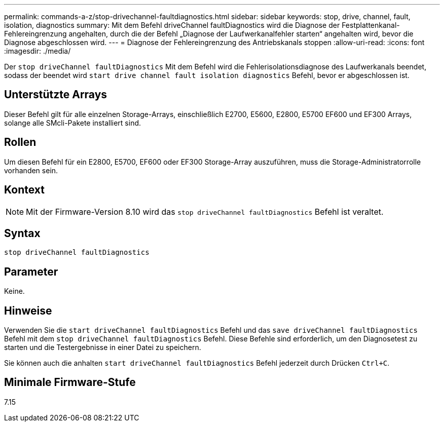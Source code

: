 ---
permalink: commands-a-z/stop-drivechannel-faultdiagnostics.html 
sidebar: sidebar 
keywords: stop, drive, channel, fault, isolation, diagnostics 
summary: Mit dem Befehl driveChannel faultDiagnostics wird die Diagnose der Festplattenkanal-Fehlereingrenzung angehalten, durch die der Befehl „Diagnose der Laufwerkanalfehler starten“ angehalten wird, bevor die Diagnose abgeschlossen wird. 
---
= Diagnose der Fehlereingrenzung des Antriebskanals stoppen
:allow-uri-read: 
:icons: font
:imagesdir: ./media/


[role="lead"]
Der `stop driveChannel faultDiagnostics` Mit dem Befehl wird die Fehlerisolationsdiagnose des Laufwerkanals beendet, sodass der beendet wird `start drive channel fault isolation diagnostics` Befehl, bevor er abgeschlossen ist.



== Unterstützte Arrays

Dieser Befehl gilt für alle einzelnen Storage-Arrays, einschließlich E2700, E5600, E2800, E5700 EF600 und EF300 Arrays, solange alle SMcli-Pakete installiert sind.



== Rollen

Um diesen Befehl für ein E2800, E5700, EF600 oder EF300 Storage-Array auszuführen, muss die Storage-Administratorrolle vorhanden sein.



== Kontext

[NOTE]
====
Mit der Firmware-Version 8.10 wird das `stop driveChannel faultDiagnostics` Befehl ist veraltet.

====


== Syntax

[listing]
----
stop driveChannel faultDiagnostics
----


== Parameter

Keine.



== Hinweise

Verwenden Sie die `start driveChannel faultDiagnostics` Befehl und das `save driveChannel faultDiagnostics` Befehl mit dem `stop driveChannel faultDiagnostics` Befehl. Diese Befehle sind erforderlich, um den Diagnosetest zu starten und die Testergebnisse in einer Datei zu speichern.

Sie können auch die anhalten `start driveChannel faultDiagnostics` Befehl jederzeit durch Drücken `Ctrl+C`.



== Minimale Firmware-Stufe

7.15
